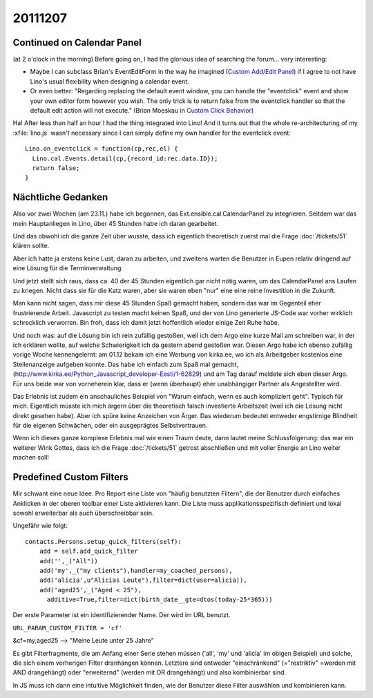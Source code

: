 20111207
========

Continued on Calendar Panel
---------------------------

(at 2 o'clock in the morning)
Before going on, I had the glorious idea of searching the forum...
very interesting:

- Maybe I can subclass Brian's EventEditForm in the way 
  he imagined (`Custom Add/Edit Panel <http://ext.ensible.com/forum/viewtopic.php?f=2&t=326>`_) 
  if I agree to not have Lino's usual flexibility when 
  designing a calendar event.

- Or even better:
  "Regarding replacing the default event window, you can handle the "eventclick" event and show your own editor form however you wish. The only trick is to return false from the eventclick handler so that the default edit action will not execute."
  (Brian Moeskau in `Custom Click Behavior <http://ext.ensible.com/forum/viewtopic.php?f=2&t=338>`_)
  
Ha! After less than half an hour I had the thing integrated into Lino!
And it turns out that the whole re-architecturing of my :xfile:`lino.js` 
wasn't necessary since I can simply define my own handler for the eventclick event::

  Lino.on_eventclick = function(cp,rec,el) {
    Lino.cal.Events.detail(cp,{record_id:rec.data.ID});
    return false;
  }

Nächtliche Gedanken
-------------------

Also vor zwei Wochen (am 23.11.) habe ich begonnen, 
das Ext.ensible.cal.CalendarPanel zu integrieren. 
Seitdem war das mein Hauptanliegen in Lino,
über 45 Stunden habe ich daran gearbeitet.

Und das obwohl ich die ganze Zeit über wusste, dass 
ich eigentlich theoretisch zuerst mal die Frage 
:doc:`/tickets/51` klären sollte. 

Aber ich hatte ja erstens keine Lust, 
daran zu arbeiten, und zweitens warten die Benutzer in Eupen relativ 
dringend auf eine Lösung für die Terminverwaltung.

Und jetzt stellt sich raus, dass ca. 40 der 45 Stunden eigentlich 
gar nicht nötig waren, um das CalendarPanel ans Laufen zu kriegen. 
Nicht dass sie für die Katz waren, aber sie waren eben "nur" eine 
eine reine Investition in die Zukunft.

Man kann nicht sagen, dass mir diese 45 Stunden Spaß gemacht haben, 
sondern das war im Gegenteil eher frustrierende Arbeit. 
Javascript zu testen macht keinen Spaß, 
und der von Lino generierte JS-Code war vorher wirklich schrecklich verworren. 
Bin froh, dass ich damit jetzt hoffentlich wieder einige Zeit Ruhe habe. 

Und noch was: auf die Lösung bin ich rein zufällig gestoßen, 
weil ich dem Argo eine kurze Mail am schreiben war, in der ich 
erklären wollte, auf welche Schwierigkeit ich da gestern abend gestoßen 
war. 
Diesen Argo habe ich ebenso zufällig vorige Woche 
kennengelernt: am 01.12 bekam ich eine Werbung 
von kirka.ee, wo ich als Arbeitgeber kostenlos eine Stellenanzeige 
aufgeben konnte. Das habe ich einfach zum Spaß mal gemacht, 
(http://www.kirka.ee/Python_Javascript_developer-Eesti/1-62829)
und am Tag darauf meldete sich eben dieser Argo. 
Für uns beide war von vorneherein klar, dass er 
(wenn überhaupt)
eher unabhängiger Partner als Angestellter wird.

Das Erlebnis ist zudem ein anschauliches Beispiel von 
"Warum einfach, wenn es auch kompliziert geht".
Typisch für mich.
Eigentlich müsste ich mich ärgern über die theoretisch falsch investierte 
Arbeitszeit (weil ich die Lösung nicht direkt gesehen habe). 
Aber ich spüre keine Anzeichen von Ärger.
Das wiederum bedeutet entweder engstirnige Blindheit 
für die eigenen Schwächen, oder ein ausgeprägtes Selbstvertrauen.

Wenn ich dieses ganze komplexe Erlebnis mal wie einen Traum deute, 
dann lautet meine Schlussfolgerung: 
das war ein weiterer Wink Gottes, dass ich 
die Frage :doc:`/tickets/51` getrost abschließen und mit voller Energie 
an Lino weiter machen soll!




Predefined Custom Filters
-------------------------

Mir schwant eine neue Idee.
Pro Report eine Liste von "häufig benutzten Filtern", 
die der Benutzer durch einfaches Anklicken 
in der oberen toolbar einer Liste aktivieren kann. 
Die Liste muss applikationsspezifisch definiert und 
lokal sowohl erweiterbar als auch überschreibbar sein.

Ungefähr wie folgt::

  contacts.Persons.setup_quick_filters(self):
      add = self.add_quick_filter
      add('',_("All"))
      add('my',_("my clients"),handler=my_coached_persons),
      add('alicia',u"Alicias Leute"),filter=dict(user=alicia)),
      add('aged25',_("Aged < 25"),
        additive=True,filter=dict(birth_date__gte=dtos(today-25*365)))

Der erste Parameter ist ein identifizierender Name. Der wird im URL benutzt.

``URL_PARAM_CUSTOM_FILTER = 'cf'``

&cf=my,aged25 --> "Meine Leute unter 25 Jahre"

Es gibt Filterfragmente, die am Anfang einer Serie stehen müssen 
('all', 'my' und 'alicia' im obigen Beispiel) und solche, die 
sich einem vorherigen Filter dranhängen können.
Letztere sind entweder "einschränkend" (="restriktiv" =werden mit AND drangehängt)
oder "erweiternd" (werden mit OR drangehängt)
und
also kombinierbar sind.


In JS muss ich dann eine intuitive Möglichkeit finden, 
wie der Benutzer diese Filter auswählen und kombinieren kann.